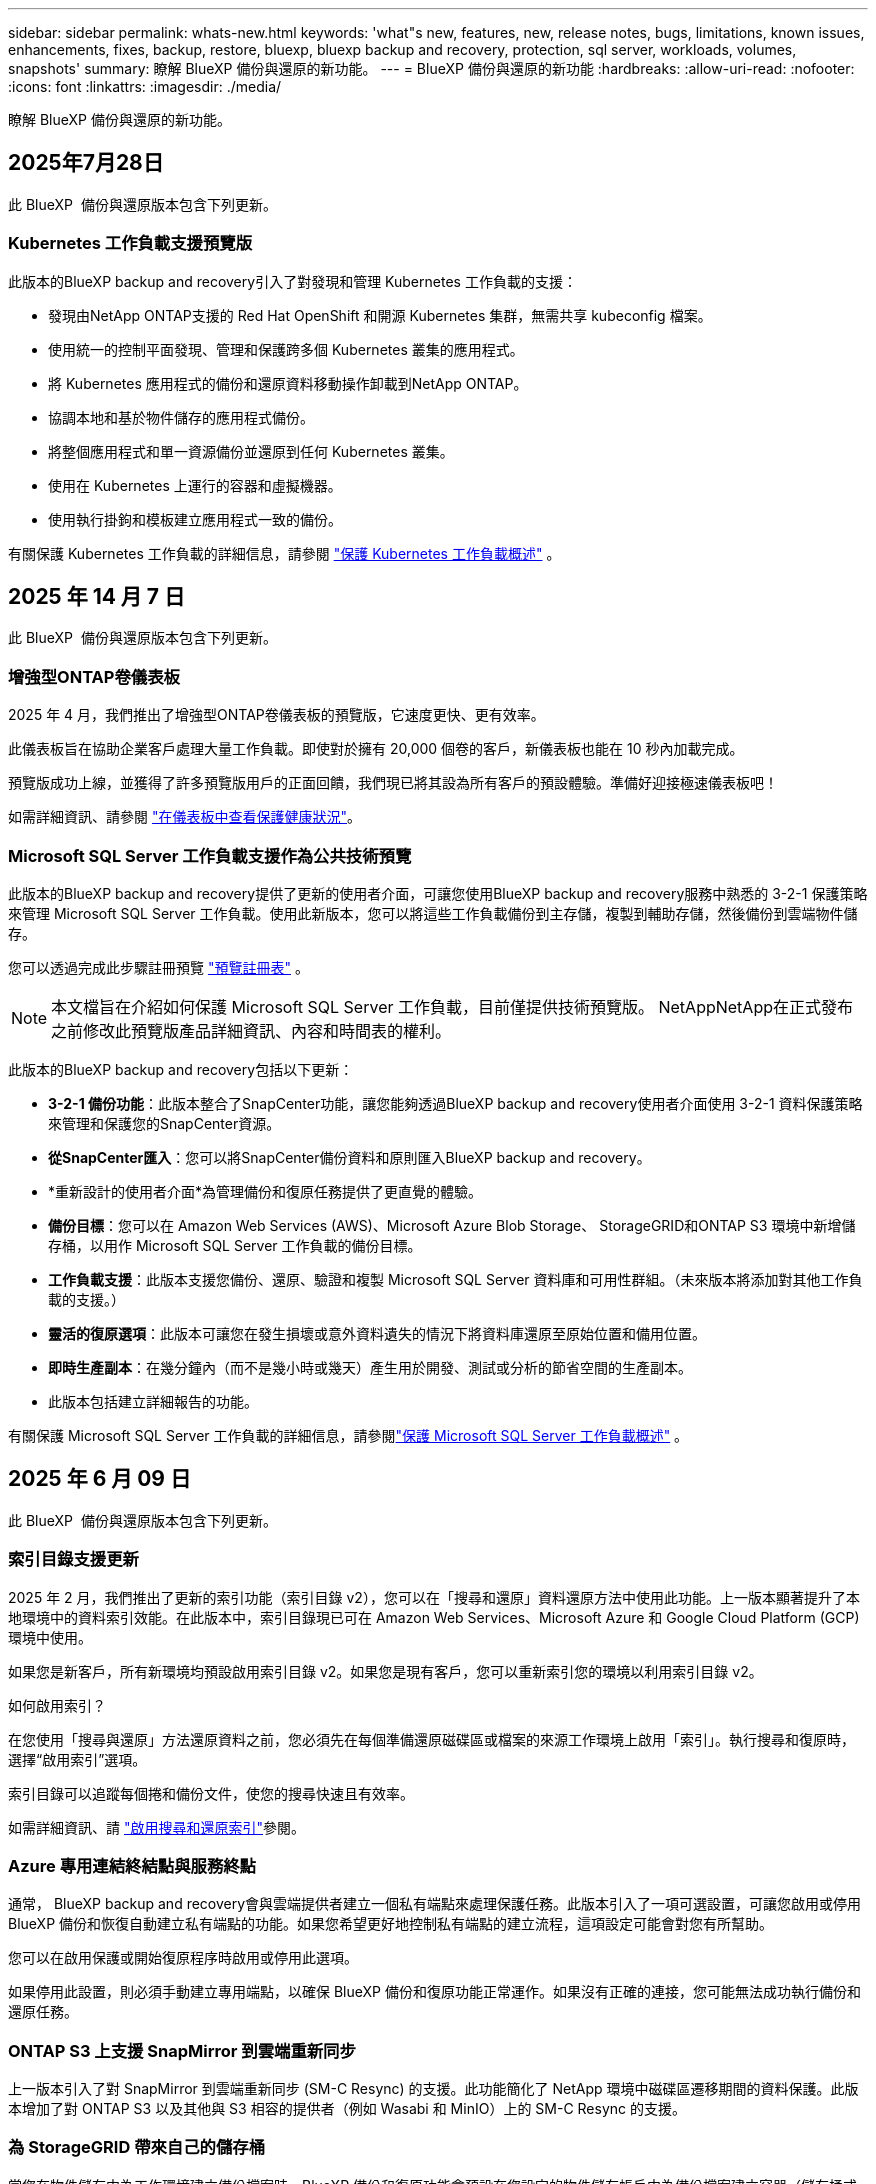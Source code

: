 ---
sidebar: sidebar 
permalink: whats-new.html 
keywords: 'what"s new, features, new, release notes, bugs, limitations, known issues, enhancements, fixes, backup, restore, bluexp, bluexp backup and recovery, protection, sql server, workloads, volumes, snapshots' 
summary: 瞭解 BlueXP 備份與還原的新功能。 
---
= BlueXP 備份與還原的新功能
:hardbreaks:
:allow-uri-read: 
:nofooter: 
:icons: font
:linkattrs: 
:imagesdir: ./media/


[role="lead"]
瞭解 BlueXP 備份與還原的新功能。



== 2025年7月28日

此 BlueXP  備份與還原版本包含下列更新。



=== Kubernetes 工作負載支援預覽版

此版本的BlueXP backup and recovery引入了對發現和管理 Kubernetes 工作負載的支援：

* 發現由NetApp ONTAP支援的 Red Hat OpenShift 和開源 Kubernetes 集群，無需共享 kubeconfig 檔案。
* 使用統一的控制平面發現、管理和保護跨多個 Kubernetes 叢集的應用程式。
* 將 Kubernetes 應用程式的備份和還原資料移動操作卸載到NetApp ONTAP。
* 協調本地和基於物件儲存的應用程式備份。
* 將整個應用程式和單一資源備份並還原到任何 Kubernetes 叢集。
* 使用在 Kubernetes 上運行的容器和虛擬機器。
* 使用執行掛鉤和模板建立應用程式一致的備份。


有關保護 Kubernetes 工作負載的詳細信息，請參閱 https://docs.netapp.com/us-en/bluexp-backup-recovery/br-use-kubernetes-protect-overview.html["保護 Kubernetes 工作負載概述"] 。



== 2025 年 14 月 7 日

此 BlueXP  備份與還原版本包含下列更新。



=== 增強型ONTAP卷儀表板

2025 年 4 月，我們推出了增強型ONTAP卷儀表板的預覽版，它速度更快、更有效率。

此儀表板旨在協助企業客戶處理大量工作負載。即使對於擁有 20,000 個卷的客戶，新儀表板也能在 10 秒內加載完成。

預覽版成功上線，並獲得了許多預覽版用戶的正面回饋，我們現已將其設為所有客戶的預設體驗。準備好迎接極速儀表板吧！

如需詳細資訊、請參閱 link:br-use-dashboard.html["在儀表板中查看保護健康狀況"]。



=== Microsoft SQL Server 工作負載支援作為公共技術預覽

此版本的BlueXP backup and recovery提供了更新的使用者介面，可讓您使用BlueXP backup and recovery服務中熟悉的 3-2-1 保護策略來管理 Microsoft SQL Server 工作負載。使用此新版本，您可以將這些工作負載備份到主存儲，複製到輔助存儲，然後備份到雲端物件儲存。

您可以透過完成此步驟註冊預覽 https://forms.office.com/pages/responsepage.aspx?id=oBEJS5uSFUeUS8A3RRZbOojtBW63mDRDv3ZK50MaTlJUNjdENllaVTRTVFJGSDQ2MFJIREcxN0EwQi4u&route=shorturl["預覽註冊表"^] 。


NOTE: 本文檔旨在介紹如何保護 Microsoft SQL Server 工作負載，目前僅提供技術預覽版。 NetAppNetApp在正式發布之前修改此預覽版產品詳細資訊、內容和時間表的權利。

此版本的BlueXP backup and recovery包括以下更新：

* *3-2-1 備份功能*：此版本整合了SnapCenter功能，讓您能夠透過BlueXP backup and recovery使用者介面使用 3-2-1 資料保護策略來管理和保護您的SnapCenter資源。
* *從SnapCenter匯入*：您可以將SnapCenter備份資料和原則匯入BlueXP backup and recovery。
* *重新設計的使用者介面*為管理備份和復原任務提供了更直覺的體驗。
* *備份目標*：您可以在 Amazon Web Services (AWS)、Microsoft Azure Blob Storage、 StorageGRID和ONTAP S3 環境中新增儲存桶，以用作 Microsoft SQL Server 工作負載的備份目標。
* *工作負載支援*：此版本支援您備份、還原、驗證和複製 Microsoft SQL Server 資料庫和可用性群組。（未來版本將添加對其他工作負載的支援。）
* *靈活的復原選項*：此版本可讓您在發生損壞或意外資料遺失的情況下將資料庫還原至原始位置和備用位置。
* *即時生產副本*：在幾分鐘內（而不是幾小時或幾天）產生用於開發、測試或分析的節省空間的生產副本。
* 此版本包括建立詳細報告的功能。


有關保護 Microsoft SQL Server 工作負載的詳細信息，請參閱link:br-use-mssql-protect-overview.html["保護 Microsoft SQL Server 工作負載概述"] 。



== 2025 年 6 月 09 日

此 BlueXP  備份與還原版本包含下列更新。



=== 索引目錄支援更新

2025 年 2 月，我們推出了更新的索引功能（索引目錄 v2），您可以在「搜尋和還原」資料還原方法中使用此功能。上一版本顯著提升了本地環境中的資料索引效能。在此版本中，索引目錄現已可在 Amazon Web Services、Microsoft Azure 和 Google Cloud Platform (GCP) 環境中使用。

如果您是新客戶，所有新環境均預設啟用索引目錄 v2。如果您是現有客戶，您可以重新索引您的環境以利用索引目錄 v2。

.如何啟用索引？
在您使用「搜尋與還原」方法還原資料之前，您必須先在每個準備還原磁碟區或檔案的來源工作環境上啟用「索引」。執行搜尋和復原時，選擇“啟用索引”選項。

索引目錄可以追蹤每個捲和備份文件，使您的搜尋快速且有效率。

如需詳細資訊、請 https://docs.netapp.com/us-en/bluexp-backup-recovery/prev-ontap-restore.html["啟用搜尋和還原索引"]參閱。



=== Azure 專用連結終結點與服務終點

通常， BlueXP backup and recovery會與雲端提供者建立一個私有端點來處理保護任務。此版本引入了一項可選設置，可讓您啟用或停用 BlueXP 備份和恢復自動建立私有端點的功能。如果您希望更好地控制私有端點的建立流程，這項設定可能會對您有所幫助。

您可以在啟用保護或開始復原程序時啟用或停用此選項。

如果停用此設置，則必須手動建立專用端點，以確保 BlueXP 備份和復原功能正常運作。如果沒有正確的連接，您可能無法成功執行備份和還原任務。



=== ONTAP S3 上支援 SnapMirror 到雲端重新同步

上一版本引入了對 SnapMirror 到雲端重新同步 (SM-C Resync) 的支援。此功能簡化了 NetApp 環境中磁碟區遷移期間的資料保護。此版本增加了對 ONTAP S3 以及其他與 S3 相容的提供者（例如 Wasabi 和 MinIO）上的 SM-C Resync 的支援。



=== 為 StorageGRID 帶來自己的儲存桶

當您在物件儲存中為工作環境建立備份檔案時，BlueXP 備份和復原功能會預設在您設定的物件儲存帳戶中為備份檔案建立容器（儲存桶或儲存帳戶）。之前，您可以覆寫此設置，並為 Amazon S3、Azure Blob Storage 和 Google Cloud Storage 指定您自己的容器。在此版本中，您現在可以自備 StorageGRID 物件儲存容器。

請參閱。 https://docs.netapp.com/us-en/bluexp-backup-recovery/prev-ontap-protect-journey.html["建立您自己的物件儲存容器"]



== 2025 年 13 月 5 日

此 BlueXP  備份與還原版本包含下列更新。



=== SnapMirror 到雲端的重新同步功能，可進行大量移轉

SnapMirror 至雲端重新同步功能可簡化 NetApp 環境中磁碟區移轉期間的資料保護與持續運作。當使用 SnapMirror 邏輯複寫（ LRSE ），從內部部署的 NetApp 部署移轉到另一個部署，或移轉到雲端型解決方案（例如 Cloud Volumes ONTAP 或 Cloud Volumes Service ）時， SnapMirror 到雲端重新同步可確保現有的雲端備份保持完整且正常運作。

這項功能不需要耗時且資源密集的重新基準作業，讓備份作業能夠在移轉後繼續進行。此功能在工作負載移轉案例中非常重要，可同時支援 FlexVols 和 FlexGroups ，並可從 ONTAP 9.16.1 版開始使用。

SnapMirror to Cloud Resync 可維持跨環境的備份持續運作，進而提升營運效率，並降低混合式和多雲端資料管理的複雜度。

如需如何執行重新同步作業的詳細資訊，請參閱 https://docs.netapp.com/us-en/bluexp-backup-recovery/prev-ontap-migrate-resync.html["使用 SnapMirror 移轉磁碟區至雲端重新同步"]。



=== 支援第三方 MinIO 物件存放區（預覽）

BlueXP  備份與還原現在將支援延伸至第三方物件儲存區，主要著重於 MinIO 。這項新的預覽功能可讓您運用任何與 S3 相容的物件儲存區，滿足備份與還原需求。

使用此預覽版本，我們希望能在完整功能推出之前，確保與協力廠商物件儲存區緊密整合。我們鼓勵您探索這項新功能，並提供意見回饋，以協助提升服務品質。


IMPORTANT: 此功能不應用於正式作業。

* 預覽模式限制 *

在預覽此功能時，有某些限制：

* 不支援自帶鏟斗（ BYOB ）。
* 不支援在原則中啟用 DataLock 。
* 不支援在原則中啟用歸檔模式。
* 僅支援內部部署 ONTAP 環境。
* 不支援 MetroCluster 。
* 不支援啟用貯體層級加密的選項。


* 快速入門 *

若要開始使用此預覽功能，您必須在 BlueXP  Connector 上啟用旗標。接著，您可以在備份區段中選擇 * 協力廠商相容 * 物件存放區，在保護工作流程中輸入 MinIO 協力廠商物件存放區的連線詳細資料。



== 2025 年 4 月 16 日

此 BlueXP  備份與還原版本包含下列更新。



=== UI 改善

此版本可簡化介面，提升您的使用體驗：

* 將 Aggregate 資料行從 Volumes 資料表中移除，以及從 V2 Dashboard 的 Volume 資料表中移除 Snapshot Policy ， Backup Policy 和 Replication Policy 資料行，將會產生更精簡的配置。
* 從下拉式清單中排除未啟動的工作環境，可減少介面雜亂，導覽效率更高，載入速度更快。
* 在標記欄上排序已停用時，您仍可檢視標記，確保重要資訊仍可輕鬆存取。
* 移除保護圖示上的標籤有助於更簡潔的外觀，並減少載入時間。
* 在工作環境啟動程序期間，對話方塊會顯示一個載入圖示，以提供意見回饋，直到探索程序完成為止，以提高系統作業的透明度和信心。




=== 增強型 Volume Dashboard （預覽）

Volume Dashboard 現在可在 10 秒內完成載入，提供更快，更有效率的介面。此預覽版本可提供給特定客戶，讓他們及早瞭解這些改善項目。



=== 支援第三方 WASBI 物件存放區（預覽）

BlueXP  備份與還原現在將支援延伸至第三方物件儲存區，主要著重於 WASBI 。這項新的預覽功能可讓您運用任何與 S3 相容的物件儲存區，滿足備份與還原需求。



==== WASBI 入門

若要開始使用第三方儲存設備做為物件存放區，您必須在 BlueXP  Connector 中啟用旗標。然後，您可以輸入第三方物件存放區的連線詳細資料，並將其整合至備份與還原工作流程。

.步驟
. SSH 連接到您的連接器。
. 進入 BlueXP  備份與恢復 CBS 伺服器容器：
+
[listing]
----
docker exec -it cloudmanager_cbs sh
----
. 透過 VIM 或任何其他編輯器開啟 `default.json`資料夾內的檔案 `config`：
+
[listing]
----
vi default.json
----
. 修改 `allow-s3-compatible`： false 至 `allow-s3-compatible`： true 。
. 儲存變更。
. 從容器結束。
. 重新啟動 BlueXP  備份與恢復 CBS 伺服器容器。


.結果
容器再次開啟後，開啟 BlueXP  備份與還原 UI 。當您開始備份或編輯備份策略時，您會看到新的供應商「 S3 相容」清單，以及 AWS ， Microsoft Azure ， Google Cloud ， StorageGRID 和 ONTAP S3 的其他備份供應商。



==== 預覽模式限制

在預覽此功能時，請考慮下列限制：

* 不支援自帶鏟斗（ BYOB ）。
* 不支援在原則中啟用 DataLock 。
* 不支援在原則中啟用歸檔模式。
* 僅支援內部部署 ONTAP 環境。
* 不支援 MetroCluster 。
* 不支援啟用貯體層級加密的選項。


在此預覽期間，我們鼓勵您探索這項新功能，並在完整功能推出之前，提供與協力廠商物件存放區整合的意見反應。



== 2025 年 3 月 17 日

此 BlueXP  備份與還原版本包含下列更新。



=== SMB 快照瀏覽

此 BlueXP  備份與還原更新解決了一項問題，使客戶無法在 SMB 環境中瀏覽本機快照。



=== AWS GovCloud 環境更新

此 BlueXP  備份與還原更新解決了由於 TLS 憑證錯誤而導致 UI 無法連線至 AWS GovCloud 環境的問題。此問題已透過使用 BlueXP  Connector 主機名稱而非 IP 位址來解決。



=== 備份原則保留限制

以前， BlueXP  備份與還原 UI 將備份限制為 999 份，而 CLI 則允許更多複本。現在，您可以將多達 4 ， 000 個磁碟區附加至備份原則，並包含 1 ， 018 個未附加至備份原則的磁碟區。此更新包含其他驗證，可避免超過這些限制。



=== SnapMirror 雲端重新同步

此更新可確保在刪除 SnapMirror 關係之後，無法從不支援的 ONTAP 版本的 BlueXP  備份與還原啟動 SnapMirror 雲端重新同步。



== 2025 年 21 月 2 日

此 BlueXP  備份與還原版本包含下列更新。



=== 高效能索引

BlueXP  備份與還原引進更新的索引功能，可讓來源工作環境上的資料索引更有效率。新的索引功能包括 UI 更新，還原資料的「搜尋與還原」方法效能提升，全球搜尋功能升級，擴充性更佳。

以下是改善項目的細目：

* * 資料夾整合 * ：更新版本會使用包含特定識別碼的名稱將資料夾群組在一起，使索引程序更順暢。
* * 硬碟檔案壓縮 * ：更新版本可減少用於建立每個磁碟區索引的檔案數量，簡化程序並免除額外資料庫的需求。
* * 以更多工作階段進行橫向擴充 * ：新版本新增更多工作階段來處理索引工作，加速程序。
* * 支援多個索引容器 * ：新版本使用多個容器來更好地管理及散佈索引工作。
* * 分割索引工作流程 * ：新版本將索引程序分為兩個部分，以提升效率。
* * 改善的並行處理 * ：新版本可同時刪除或移動目錄，加速索引程序。


.誰能從這項功能中獲益？
所有新客戶都能使用新的索引功能。

.如何啟用索引？
在您使用「搜尋與還原」方法還原資料之前，您必須先在每個準備還原磁碟區或檔案的來源工作環境上啟用「索引」。這可讓「索引型錄」追蹤每個磁碟區和每個備份檔案，讓您的搜尋快速又有效率。

執行「搜尋與還原」時，選取「啟用索引」選項，即可在來源工作環境上啟用索引。

有關詳細信息，請參閱文檔 https://docs.netapp.com/us-en/bluexp-backup-recovery/prev-ontap-restore.html["如何使用搜尋擴大機還原 ONTAP 資料；還原"]。

.支援的擴充
新的索引功能支援下列項目：

* 不到 3 分鐘即可達到全域搜尋效率
* 多達 50 億個檔案
* 每個叢集最多 5000 個磁碟區
* 每個磁碟區最多可有 1 ，上限的快照
* 基準索引的最長時間少於 7 天。實際時間會因您的環境而異。




=== 全球搜尋效能提升

此版本也包含全球搜尋效能的增強功能。現在您將看到進度指標和更詳細的搜尋結果，包括檔案數和搜尋所需時間。專屬的搜尋和索引容器可確保在五分鐘內完成全域搜尋。

請注意下列與全域搜尋相關的考量事項：

* 新索引不會在標示為每小時的快照上執行。
* 新的索引功能僅適用於 FlexVols 上的快照，不適用於 FlexGroups 上的快照。




== 2025 年 13 月 2 日

此 BlueXP  備份與還原版本包含下列更新。



=== BlueXP backup and recovery預覽版

BlueXP backup and recovery的預覽版本提供了更新的使用者介面，讓您能夠使用BlueXP backup and recovery服務中熟悉的 3-2-1 保護策略來管理 Microsoft SQL Server 工作負載。使用此新版本，您可以將這些工作負載備份到主存儲，複製到輔助存儲，然後備份到雲端物件儲存。


NOTE: 本文檔作為技術預覽提供。透過此預覽方案、 NetApp 保留在「一般供應」之前修改產品詳細資料、內容和時間表的權利。

此版本的BlueXP backup and recovery預覽版 2025 包括以下更新。

* 重新設計的使用者介面為管理備份和復原任務提供了更直覺的體驗。
* 預覽版可讓您備份和還原 Microsoft SQL Server 資料庫。（未來版本將添加對其他工作負載的支援。）
* 此版本整合了SnapCenter功能，使您能夠透過BlueXP backup and recovery使用者介面使用 3-2-1 資料保護策略來管理和保護您的SnapCenter資源。
* 此版本可讓您將SnapCenter工作負載匯入BlueXP backup and recovery。




== 2024 年 22 月 11 日

此 BlueXP  備份與還原版本包含下列更新。



=== SnapLock Compliance 和 SnapLock Enterprise 保護模式

BlueXP  備份與還原現在可以備份使用 SnapLock Compliance 或 SnapLock Enterprise 保護模式設定的 FlexVol 和 FlexGroup 內部部署磁碟區。您的叢集必須執行 ONTAP 9.14 或更新版本、才能獲得此支援。自 ONTAP 9.11.1 版起、就支援使用 SnapLock 企業模式備份 FlexVol Volume 。較早的 ONTAP 版本不支援備份 SnapLock 保護磁碟區。

請參閱中支援磁碟區的完整清單 https://docs.netapp.com/us-en/bluexp-backup-recovery/concept-backup-to-cloud.html["瞭解 BlueXP 備份與還原"]。



=== 「磁碟區」頁面上的「搜尋與還原程序索引」

在使用搜尋與還原之前、您必須在每個要從中還原Volume資料的來源工作環境上啟用「索引」。這可讓 Indexed Catalog 追蹤每個磁碟區的備份檔案。「 Volume 」頁面現在會顯示索引狀態：

* 索引：已建立磁碟區索引。
* 進行中
* 非索引
* 索引已暫停
* 錯誤
* 未啟用




== 2024 年 9 月 27 日

此 BlueXP  備份與還原版本包含下列更新。



=== 透過瀏覽與還原、在 RHEL 8 或 9 上支援 Podman

BlueXP  備份與還原現在支援在使用 Podman 引擎的 Red Hat Enterprise Linux （ RHEL ）第 8 版和第 9 版上進行檔案與資料夾還原。這適用於 BlueXP  備份與還原瀏覽與還原方法。

BlueXP  Connector 3.9.40 版支援某些版本的 Red Hat Enterprise Linux 第 8 版和第 9 版、可在 RHEL 8 或 9 主機上手動安裝 Connector 軟體、而不受中所述作業系統以外的位置 https://docs.netapp.com/us-en/bluexp-setup-admin/task-prepare-private-mode.html#step-3-review-host-requirements["主機需求"^]限制。這些較新的 RHEL 版本需要使用 Podman 引擎、而非 Docker 引擎。以前、 BlueXP  備份與還原在使用 Podman 引擎時有兩項限制。這些限制已移除。

https://docs.netapp.com/us-en/bluexp-backup-recovery/prev-ontap-restore.html["深入瞭解如何從備份檔案還原 ONTAP 資料"]。



=== 目錄索引速度更快、可改善搜尋與還原

此版本包含改良的目錄索引、可更快完成基準索引。快速索引可讓您更快速地使用「搜尋與還原」功能。

https://docs.netapp.com/us-en/bluexp-backup-recovery/prev-ontap-restore.html["深入瞭解如何從備份檔案還原 ONTAP 資料"]。
